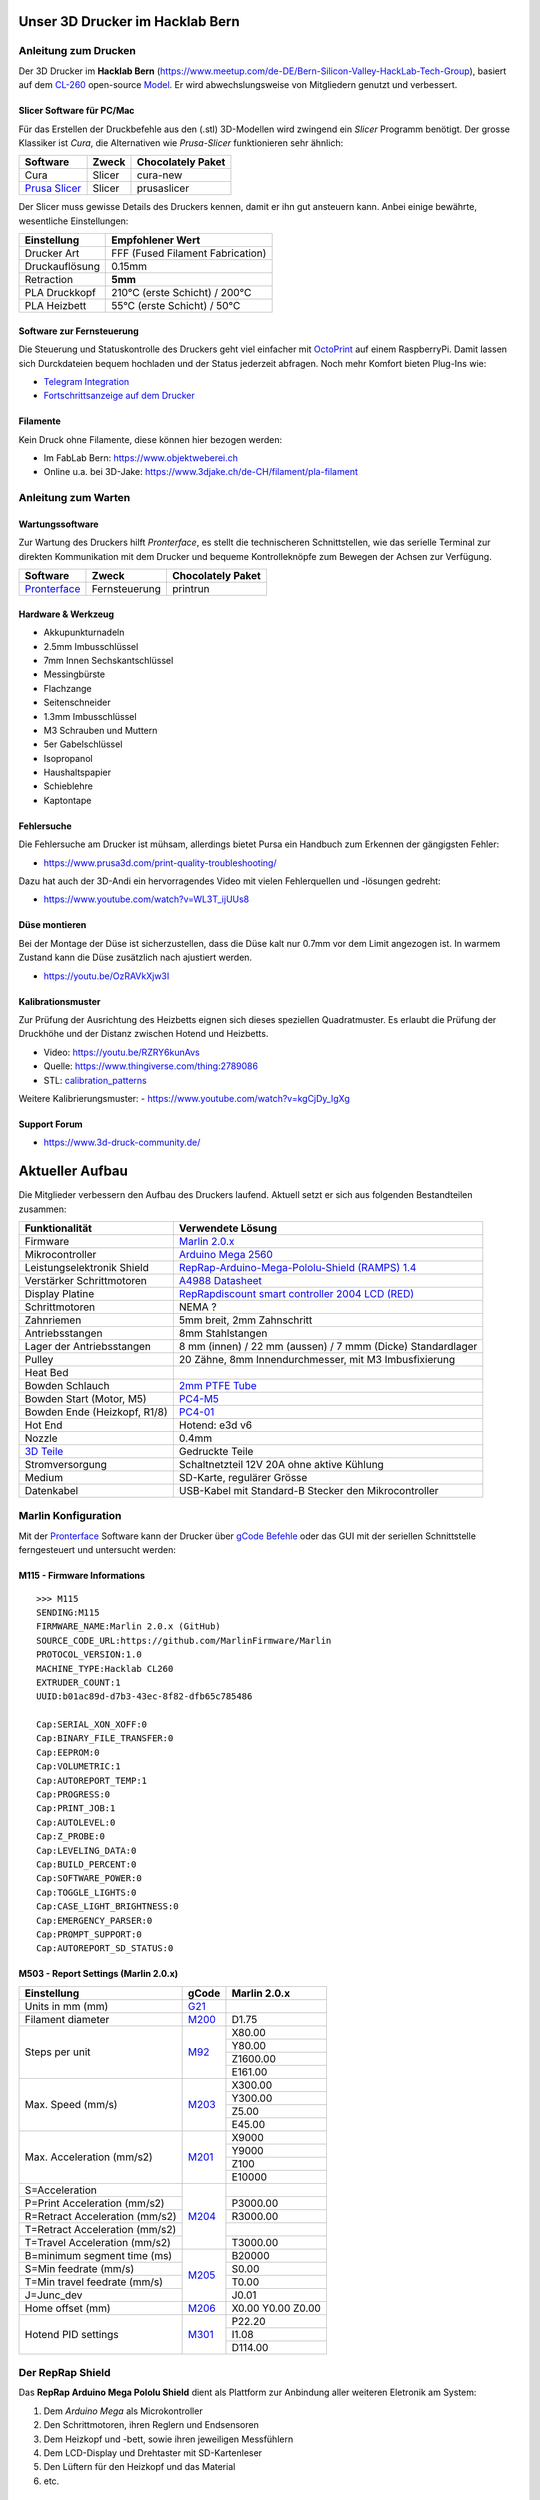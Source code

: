 .. image:: https://readthedocs.org/projects/3d-printer-hacklab/badge/?version=latest
   :target: https://3d-printer-hacklab.readthedocs.io/en/latest/?badge=latest

.. readme-header-marker-do-not-remove

Unser 3D Drucker im Hacklab Bern
################################

Anleitung zum Drucken
~~~~~~~~~~~~~~~~~~~~~

Der 3D Drucker im **Hacklab Bern** (https://www.meetup.com/de-DE/Bern-Silicon-Valley-HackLab-Tech-Group),
basiert auf dem `CL-260 <https://www.thingiverse.com/groups/cl-260/things>`_ 
open-source `Model <https://www.thingiverse.com/minicooper/collections/cl-260>`_.
Er wird abwechslungsweise von Mitgliedern genutzt und verbessert.

Slicer Software für PC/Mac
==========================

Für das Erstellen der Druckbefehle aus den (.stl) 3D-Modellen wird zwingend ein *Slicer* Programm
benötigt. Der grosse Klassiker ist *Cura*, die Alternativen wie *Prusa-Slicer* funktionieren sehr
ähnlich:

+-------------------------------------------------------+---------------+-------------------+
|                       Software                        |     Zweck     | Chocolately Paket |
+=======================================================+===============+===================+
| Cura                                                  | Slicer        | cura-new          |
+-------------------------------------------------------+---------------+-------------------+
| `Prusa Slicer <https://www.prusa3d.com/prusaslicer>`_ | Slicer        | prusaslicer       |
+-------------------------------------------------------+---------------+-------------------+

Der Slicer muss gewisse Details des Druckers kennen, damit er ihn gut ansteuern kann. Anbei 
einige bewährte, wesentliche Einstellungen:

+--------------------+----------------------------------+
|    Einstellung     |         Empfohlener Wert         |
+====================+==================================+
| Drucker Art        | FFF (Fused Filament Fabrication) |
+--------------------+----------------------------------+
| Druckauflösung     | 0.15mm                           |
+--------------------+----------------------------------+
| Retraction         | **5mm**                          |
+--------------------+----------------------------------+
| PLA Druckkopf      | 210°C (erste Schicht) / 200°C    |
+--------------------+----------------------------------+
| PLA Heizbett       | 55°C (erste Schicht) / 50°C      |
+--------------------+----------------------------------+

Software zur Fernsteuerung
==========================

Die Steuerung und Statuskontrolle des Druckers geht viel einfacher mit `OctoPrint <https://octoprint.org/download/>`_  auf einem RaspberryPi. Damit lassen sich Durckdateien bequem hochladen und der Status jederzeit abfragen. Noch mehr Komfort bieten Plug-Ins wie:

- `Telegram Integration <https://github.com/fabianonline/OctoPrint-Telegram>`_
- `Fortschrittsanzeige auf dem Drucker <https://github.com/OllisGit/OctoPrint-DisplayLayerProgress>`_

Filamente
=========

Kein Druck ohne Filamente, diese können hier bezogen werden:

- Im FabLab Bern: https://www.objektweberei.ch
- Online u.a. bei 3D-Jake: https://www.3djake.ch/de-CH/filament/pla-filament

Anleitung zum Warten
~~~~~~~~~~~~~~~~~~~~

Wartungssoftware
================

Zur Wartung des Druckers hilft *Pronterface*, es stellt die technischeren Schnittstellen, wie
das serielle Terminal zur direkten Kommunikation mit dem Drucker und bequeme Kontrolleknöpfe
zum Bewegen der Achsen zur Verfügung.

.. image:: 55_pronterface/pronterface_gui.jpg
   :width: 300 px

+-------------------------------------------------------+---------------+-------------------+
|                       Software                        |     Zweck     | Chocolately Paket |
+=======================================================+===============+===================+
| `Pronterface <https://www.pronterface.com/>`_         | Fernsteuerung | printrun          |
+-------------------------------------------------------+---------------+-------------------+

Hardware & Werkzeug
===================

- Akkupunkturnadeln
- 2.5mm Imbusschlüssel
- 7mm Innen Sechskantschlüssel
- Messingbürste
- Flachzange
- Seitenschneider
- 1.3mm Imbusschlüssel
- M3 Schrauben und Muttern
- 5er Gabelschlüssel
- Isopropanol
- Haushaltspapier
- Schieblehre
- Kaptontape


Fehlersuche
===========

Die Fehlersuche am Drucker ist mühsam, allerdings bietet Pursa ein Handbuch
zum Erkennen der gängigsten Fehler:

- https://www.prusa3d.com/print-quality-troubleshooting/

Dazu hat auch der 3D-Andi ein hervorragendes Video mit vielen Fehlerquellen und -lösungen gedreht:

- https://www.youtube.com/watch?v=WL3T_ijUUs8

Düse montieren
==============

Bei der Montage der Düse ist sicherzustellen, dass die Düse kalt nur 0.7mm vor dem Limit angezogen ist.
In warmem Zustand kann die Düse zusätzlich nach ajustiert werden.

.. image:: 07_Hotend_Schematics/V6-175-500x500.png
   :width: 300 px

- https://youtu.be/OzRAVkXjw3I

Kalibrationsmuster
==================

Zur Prüfung der Ausrichtung des Heizbetts eignen sich dieses speziellen Quadratmuster. Es erlaubt die Prüfung
der Druckhöhe und der Distanz zwischen Hotend und Heizbetts.

- Video: https://youtu.be/RZRY6kunAvs
- Quelle: https://www.thingiverse.com/thing:2789086
- STL: `calibration_patterns <https://github.com/chatelao/3dprinter_hacklab/tree/master/calibration_patterns>`_

.. image:: 30_calibration_patterns/a11e319e6441382d85e158443514f1c2_preview_featured.jpg
   :width: 500 px

Weitere Kalibrierungsmuster:
- https://www.youtube.com/watch?v=kgCjDy_IgXg

Support Forum
=============

- https://www.3d-druck-community.de/


Aktueller Aufbau
################

Die Mitglieder verbessern den Aufbau des Druckers laufend. Aktuell setzt er sich aus folgenden Bestandteilen zusammen:

+---------------------------------------------------------+--------------------------------------------------------------------------------------------------------------+
|                     Funktionalität                      |                                                    Verwendete Lösung                                         |
+=========================================================+==============================================================================================================+
| Firmware                                                | `Marlin 2.0.x <https://github.com/MarlinFirmware/Marlin>`_                                                   |
+---------------------------------------------------------+--------------------------------------------------------------------------------------------------------------+
| Mikrocontroller                                         | `Arduino Mega 2560 <https://www.3dware.ch/Iduino-MEGA2560-De.htm>`_                                          |
+---------------------------------------------------------+--------------------------------------------------------------------------------------------------------------+
| Leistungselektronik Shield                              | `RepRap-Arduino-Mega-Pololu-Shield (RAMPS) 1.4 <https://reprap.org/wiki/RAMPS_1.4>`_                         |
+---------------------------------------------------------+--------------------------------------------------------------------------------------------------------------+
| Verstärker Schrittmotoren                               | `A4988 Datasheet <https://www.allegromicro.com/~/media/Files/Datasheets/A4988-Datasheet.ashx>`_              |
+---------------------------------------------------------+--------------------------------------------------------------------------------------------------------------+
| Display Platine                                         | `RepRapdiscount smart controller 2004 LCD (RED) <https://reprap.org/wiki/RepRapDiscount_Smart_Controller>`_  |
+---------------------------------------------------------+--------------------------------------------------------------------------------------------------------------+
| Schrittmotoren                                          | NEMA ?                                                                                                       |
+---------------------------------------------------------+--------------------------------------------------------------------------------------------------------------+
| Zahnriemen                                              | 5mm breit, 2mm Zahnschritt                                                                                   |
+---------------------------------------------------------+--------------------------------------------------------------------------------------------------------------+
| Antriebsstangen                                         | 8mm Stahlstangen                                                                                             |
+---------------------------------------------------------+--------------------------------------------------------------------------------------------------------------+
| Lager der Antriebsstangen                               | 8 mm (innen) / 22 mm (aussen) / 7 mmm (Dicke) Standardlager                                                  |
+---------------------------------------------------------+--------------------------------------------------------------------------------------------------------------+
| Pulley                                                  | 20 Zähne, 8mm Innendurchmesser, mit M3 Imbusfixierung                                                        |
+---------------------------------------------------------+--------------------------------------------------------------------------------------------------------------+
| Heat Bed                                                |                                                                                                              |
+---------------------------------------------------------+--------------------------------------------------------------------------------------------------------------+
| Bowden Schlauch                                         | `2mm PTFE Tube <https://www.aliexpress.com/item/4000266365536.html>`_                                        |
+---------------------------------------------------------+--------------------------------------------------------------------------------------------------------------+
| Bowden Start (Motor, M5)                                | `PC4-M5 <https://www.aliexpress.com/item/4000182529332.html>`_                                               |
+---------------------------------------------------------+--------------------------------------------------------------------------------------------------------------+
| Bowden Ende (Heizkopf, R1/8)                            | `PC4-01 <https://www.aliexpress.com/item/4000182529332.html>`_                                               |
+---------------------------------------------------------+--------------------------------------------------------------------------------------------------------------+
| Hot End                                                 | Hotend: e3d v6                                                                                               |
+---------------------------------------------------------+--------------------------------------------------------------------------------------------------------------+
| Nozzle                                                  | 0.4mm                                                                                                        |
+---------------------------------------------------------+--------------------------------------------------------------------------------------------------------------+
| `3D Teile <https://www.thingiverse.com/thing:1800495>`_ | Gedruckte Teile                                                                                              |
+---------------------------------------------------------+--------------------------------------------------------------------------------------------------------------+
| Stromversorgung                                         | Schaltnetzteil 12V 20A ohne aktive Kühlung                                                                   |
+---------------------------------------------------------+--------------------------------------------------------------------------------------------------------------+
| Medium                                                  | SD-Karte, regulärer Grösse                                                                                   |
+---------------------------------------------------------+--------------------------------------------------------------------------------------------------------------+
| Datenkabel                                              | USB-Kabel mit Standard-B Stecker den Mikrocontroller                                                         |
+---------------------------------------------------------+--------------------------------------------------------------------------------------------------------------+

Marlin Konfiguration
~~~~~~~~~~~~~~~~~~~~

Mit der Pronterface_ Software kann der Drucker über `gCode Befehle <http://marlinfw.org/docs/gcode/M115.html>`_ oder das GUI mit der seriellen Schnittstelle ferngesteuert und untersucht werden:

M115 - Firmware Informations
============================

::

   >>> M115
   SENDING:M115
   FIRMWARE_NAME:Marlin 2.0.x (GitHub)
   SOURCE_CODE_URL:https://github.com/MarlinFirmware/Marlin
   PROTOCOL_VERSION:1.0
   MACHINE_TYPE:Hacklab CL260 
   EXTRUDER_COUNT:1 
   UUID:b01ac89d-d7b3-43ec-8f82-dfb65c785486
   
   Cap:SERIAL_XON_XOFF:0
   Cap:BINARY_FILE_TRANSFER:0
   Cap:EEPROM:0
   Cap:VOLUMETRIC:1
   Cap:AUTOREPORT_TEMP:1
   Cap:PROGRESS:0
   Cap:PRINT_JOB:1
   Cap:AUTOLEVEL:0
   Cap:Z_PROBE:0
   Cap:LEVELING_DATA:0
   Cap:BUILD_PERCENT:0
   Cap:SOFTWARE_POWER:0
   Cap:TOGGLE_LIGHTS:0
   Cap:CASE_LIGHT_BRIGHTNESS:0
   Cap:EMERGENCY_PARSER:0
   Cap:PROMPT_SUPPORT:0
   Cap:AUTOREPORT_SD_STATUS:0

M503 - Report Settings (Marlin 2.0.x)
=====================================

+--------------------------------+----------------------------------------------------+--------------+
|          Einstellung           | gCode                                              | Marlin 2.0.x |
+================================+====================================================+==============+
| Units in mm (mm)               | `G21 <http://marlinfw.org/docs/gcode/G021.html>`_  |              |
+--------------------------------+----------------------------------------------------+--------------+
| Filament diameter              | `M200 <http://marlinfw.org/docs/gcode/M200.html>`_ | D1.75        |
+--------------------------------+----------------------------------------------------+--------------+
| Steps per unit                 | `M92 <http://marlinfw.org/docs/gcode/M92.html>`_   | X80.00       |
|                                |                                                    +--------------+
|                                |                                                    | Y80.00       |
|                                |                                                    +--------------+
|                                |                                                    | Z1600.00     |
|                                |                                                    +--------------+
|                                |                                                    | E161.00      |
+--------------------------------+----------------------------------------------------+--------------+
| Max. Speed (mm/s)              | `M203 <http://marlinfw.org/docs/gcode/M203.html>`_ | X300.00      |
|                                |                                                    +--------------+
|                                |                                                    | Y300.00      |
|                                |                                                    +--------------+
|                                |                                                    | Z5.00        |
|                                |                                                    +--------------+
|                                |                                                    | E45.00       |
+--------------------------------+----------------------------------------------------+--------------+
| Max. Acceleration (mm/s2)      | `M201 <http://marlinfw.org/docs/gcode/M201.html>`_ | X9000        |
|                                |                                                    +--------------+
|                                |                                                    | Y9000        |
|                                |                                                    +--------------+
|                                |                                                    | Z100         |
|                                |                                                    +--------------+
|                                |                                                    | E10000       |
+--------------------------------+----------------------------------------------------+--------------+
| S=Acceleration                 | `M204 <http://marlinfw.org/docs/gcode/M204.html>`_ |              |
+--------------------------------+                                                    +--------------+
| P=Print Acceleration (mm/s2)   |                                                    | P3000.00     |
+--------------------------------+                                                    +--------------+
| R=Retract Acceleration (mm/s2) |                                                    | R3000.00     |
+--------------------------------+                                                    +--------------+
| T=Retract Acceleration (mm/s2) |                                                    |              |
+--------------------------------+                                                    +--------------+
| T=Travel Acceleration (mm/s2)  |                                                    | T3000.00     |
+--------------------------------+----------------------------------------------------+--------------+
| B=minimum segment time (ms)    | `M205 <http://marlinfw.org/docs/gcode/M205.html>`_ | B20000       |
+--------------------------------+                                                    +--------------+
| S=Min feedrate (mm/s)          |                                                    | S0.00        |
+--------------------------------+                                                    +--------------+
| T=Min travel feedrate (mm/s)   |                                                    | T0.00        |
+--------------------------------+                                                    +--------------+
| J=Junc_dev                     |                                                    | J0.01        |
+--------------------------------+----------------------------------------------------+--------------+
| Home offset (mm)               | `M206 <http://marlinfw.org/docs/gcode/M206.html>`_ | X0.00        |
|                                |                                                    | Y0.00        |
|                                |                                                    | Z0.00        |
+--------------------------------+----------------------------------------------------+--------------+
| Hotend PID settings            | `M301 <http://marlinfw.org/docs/gcode/M301.html>`_ | P22.20       |
|                                |                                                    +--------------+
|                                |                                                    | I1.08        |
|                                |                                                    +--------------+
|                                |                                                    | D114.00      |
+--------------------------------+----------------------------------------------------+--------------+

Der RepRap Shield
~~~~~~~~~~~~~~~~~

Das **RepRap Arduino Mega Pololu Shield** dient als Plattform zur Anbindung
aller weiteren Eletronik am System:

1. Dem *Arduino Mega* als Microkontroller
2. Den Schrittmotoren, ihren Reglern und Endsensoren
3. Dem Heizkopf und -bett, sowie ihren jeweiligen Messfühlern
4. Dem LCD-Display und Drehtaster mit SD-Kartenleser
5. Den Lüftern für den Heizkopf und das Material
6. etc.

Die Stecker und Verkabelungen
=============================

.. image:: 11_RAMPS_14/Rampswire14.svg
   :width: 500 px
   :alt: RAMPS 1.4 wiring schematics

.. image:: 11_RAMPS_14/RAMPS-Shield-1.4-bovenkant-legenda.jpg
   :width: 500 px
   :alt: RAMPS 1.4 photo with pinout legend

.. image:: 11_RAMPS_14/800px-Arduinomega1-4connectors.png
   :width: 500 px
   :alt: RAMPS 1.4 pinouts schematics

Das elektronische Schema
========================

.. image:: 11_RAMPS_14/RAMPS1.4schematic.png
   :width: 500 px
   :alt: RAMPS 1.4 electronic schematics

Der LCD-Display mit Taster & SD-Kartenlesen
~~~~~~~~~~~~~~~~~~~~~~~~~~~~~~~~~~~~~~~~~~~

.. image:: 12_RepRapDiscount_SmartController/RepRapDiscount_SC-Front.jpg
   :width: 500 px
   :alt: RepRap-Discount SmartController frontside view

.. image:: 12_RepRapDiscount_SmartController/RepRapDiscount_SC-Back.jpg
   :width: 500 px
   :alt: RepRap-Discount SmartController backside view

Das elektronische Schema
========================

.. image:: 12_RepRapDiscount_SmartController/RRD_Smart_LCD.jpg
   :width: 500 px

.. image:: 12_RepRapDiscount_SmartController/SC_Adapter.png
   :width: 500 px

.. readme-next-page-do-not-remove

Geplante Verbesserungen
#######################

Erweiterungen
~~~~~~~~~~~~~

https://www.aliexpress.com/item/4000211772563.html

Ersatz bestehender Teile
~~~~~~~~~~~~~~~~~~~~~~~~

RAMPS Ersatz mit 32-bit Prozessor
=================================

Die Kombination RAMPS1.4 und Arduino Mega ist der de-facto standard für 3D-Drucker.
Aktuell besteht nur ein geringer Bedarf diese Kombination abzulösen, da nur folgende
Schwächen bestehen:

#. Die Leistung der Heizausgänge ist auf 11A beschränkt (MKS v1.3: 20A)
#. Die Unterstützung eines TFT-Touchpanels ist mir nicht bekannt
#. Die Rechenleistung im 8-Bit Kontroller ist geriner als im 32-bit Modell

Ein  Kandidat wäre das BigTreeTech SKR V1.3
- https://www.aliexpress.com/item/32981807406.html

Induktive Abstandsensoren am Druckkopf
--------------------------------------

Das sogenannte "Bed Auto Leveling" ermöglicht es ein schiefes Druckbett zu kompensieren.
Es kann den Abstand zum Druckbett laufen und an allen Stellen ausmessen.

- https://youtu.be/G-TwWfUzXpc
- Sensor: https://de.aliexpress.com/item/32568347298.html

Verbesserte Halterung
- https://www.thingiverse.com/thing:2332037

Filamentreiniger
================

Auf den Filamenten haftet meist ein wenig Staub. Eine Reinigung vor dem Drucken reduziert die
Verunreinigung am Druckkopf.

.. image:: 20_filament_cleaner/Universal_Filament_Filter_v020_preview_featured.jpg
   :width: 300 px

Besseres Anzeigemodul
=====================

Anzeige - BIGTREETECH TFT24 V1.1
--------------------------------

- https://www.aliexpress.com/item/33047390457.html

Anzeige - LCD 12864
-------------------

Die LCD-Anzeige dient zur Steuerung des Druckers direkt am Gerät. Der SD-Card Leser
ist ebenfalls direkt in das Modul eingebaut. Dazu muss die 
`Marlin Konfiguration <http://marlinfw.org/docs/configuration/configuration.html#lcd-controller>`_
korrekt eingestellt werden.

Aktuell enthält der Drucker ein einfaches, sehr funktionales LCD 20x2 Zeichen Display.
Ein grösseres Display könnte die gleichen Daten etwas komfortabler darstellen. Eine
Option ist ein $8
`LCD 12864 Module from Aliexpress <https://www.aliexpress.com/item/1000007365397.html>`_.

.. image:: 15_lcd_12864/d715ff343a1bbe875cc5d8fa0ba307a8_preview_featured.jpg
   :width: 500 px

Ein dazu passendes Gehäuse fand sich auf `Thingiverse <https://www.thingiverse.com/thing:2813298>`_,
oder hier im `Verzeichnis <https://github.com/chatelao/3dprinter_hacklab/blob/master/lcd_12864/Top_Shell.stl>`_.

Durchgeführte Verbesserungen
~~~~~~~~~~~~~~~~~~~~~~~~~~~~

Neue TMC2130 Treiber für Schrittmotoren
=======================================

Die aktuellen Treiberchips der Schrittmotoren sind klassische Pololu A4988.
Diese Trieber steuern den Drucker korrekt, aber können keine Schrittverluste
erkennen oder korrigieren. Die Motoren sind bei der Ansteuerung auch relativ laut.

.. image:: 16_TMC2130_Step_Drivers/ramps_TMC2130_after.png
   :width: 500 px

Die Alternative dazu sind die TMC2130 der Firma Trinamic. Sie erlauben es, 
Blockierungen und damit Schrittverluste zu erkenne.

- Anleitung zum Erhalten der LCD und SD-Karte (Chris Riley): https://www.youtube.com/watch?v=kMICfCa6bHk

.. image:: 16_TMC2130_Step_Drivers/ramps_TMC2130_after.png
   :width: 500 px

- Alterativ, aber unvollständig (Tom Sandladerer): https://www.youtube.com/watch?v=sPvTB3irCxQ&t=728s

Neue Firmware
=============

Die aktuelle Firmware funktioniert wie gewünscht, ist allerdings nicht auf dem allerneusten Stand.
Allfällige Verbesserungen in der Logik und Sicherheit der letzten Jahre fehlen noch und der
Sourcecode ist aktuell nicht bekannt, allerdings ergibt die "M115" Abfrage ein Marlin V1.

Daher wären eine Aktualisierung in Erwägungen zu ziehen:

#. Die bestehende Firmware durch Ausbau des Arduino Mega Boards sichern.
#. Ein neues Arduino Mega Board (`$9 Aliexpress <https://www.aliexpress.com/item/32719027443.html>`_) für die Versuche mit der neuen Firmware einbauen.
#. Neue Firmware  `Marlin 2.0 <https://github.com/MarlinFirmware/Marlin>`_ oder Repetier_ herunterladen.
#. Die Software für den Drucker konfigurieren (siehe HW-Konfiguration).
#. Die Software installieren und mit Pronterface_ testen.

Hilfestellungen in der Fehlersuche der neuen Konfiguration:

- https://www.youtube.com/watch?v=0pt_b2ZizQM
- https://www.youtube.com/watch?v=lAKyZd63_ns (2016: https://www.youtube.com/watch?v=3gwWVFtdg-4)

Abfrage der Endabschalter
--------------------------

Mit der gCode Befehl M119 kann der aktuelle Zustand der Endabschalter ausgelesen werden.
Die Abfrage zeigt bei unserer Elektronik ausgelöste Stopps im offenen Zustand.
Ein anschliessend testweise ausgelöster Z-Entstopp wird als offen angezeigt, der Wert wird
also fehlerfrei ausgelesen und ist nur invertiert:

::

   Reporting endstop status
   x_min: TRIGGERED
   y_min: TRIGGERED
   z_min: open


Zur Korrektur muss die Konfiguration angepasst werden. Die xxx_MIN_ENDSTOP_INVERTING Werte sind
normalerweise "false" und müssen auf "true" umgestellt werden:

Bessere Z-Axis Distanzeinhaltung
================================

Nur eine präzises Startdistanz zum Heizbett erlaubt präzise erste Schichten.

Verbesserte Stopp Schalter Führung
----------------------------------

Der End-Stops soll den Schalter wiederholbar zum gleichen Zeitpunkt auslösen. Der Würfel erlaubt
grössere Toleranzen zum Treffen des Schalters.

Quelle:

- https://www.thingiverse.com/thing:2851658
- STL: `z_axis_sensor_print <https://github.com/chatelao/3dprinter_hacklab/tree/master/z_axis_sensor_print>`_

.. image:: 03_z_axis_sensor_print/5cc3017be026a4b2a4c0659578d3ea0d_preview_featured.jpg
   :width: 500 px

